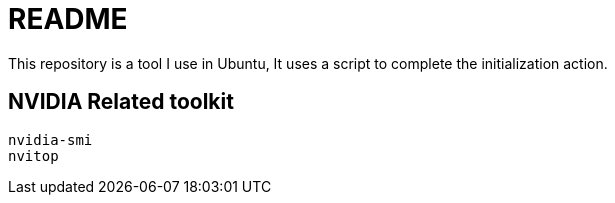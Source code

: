 = README
This repository is a tool I use in Ubuntu, It uses a script to complete the initialization action.

== NVIDIA Related toolkit
[source, shell]
----
nvidia-smi
nvitop
----

// TODO: maybe delete some "font" files
